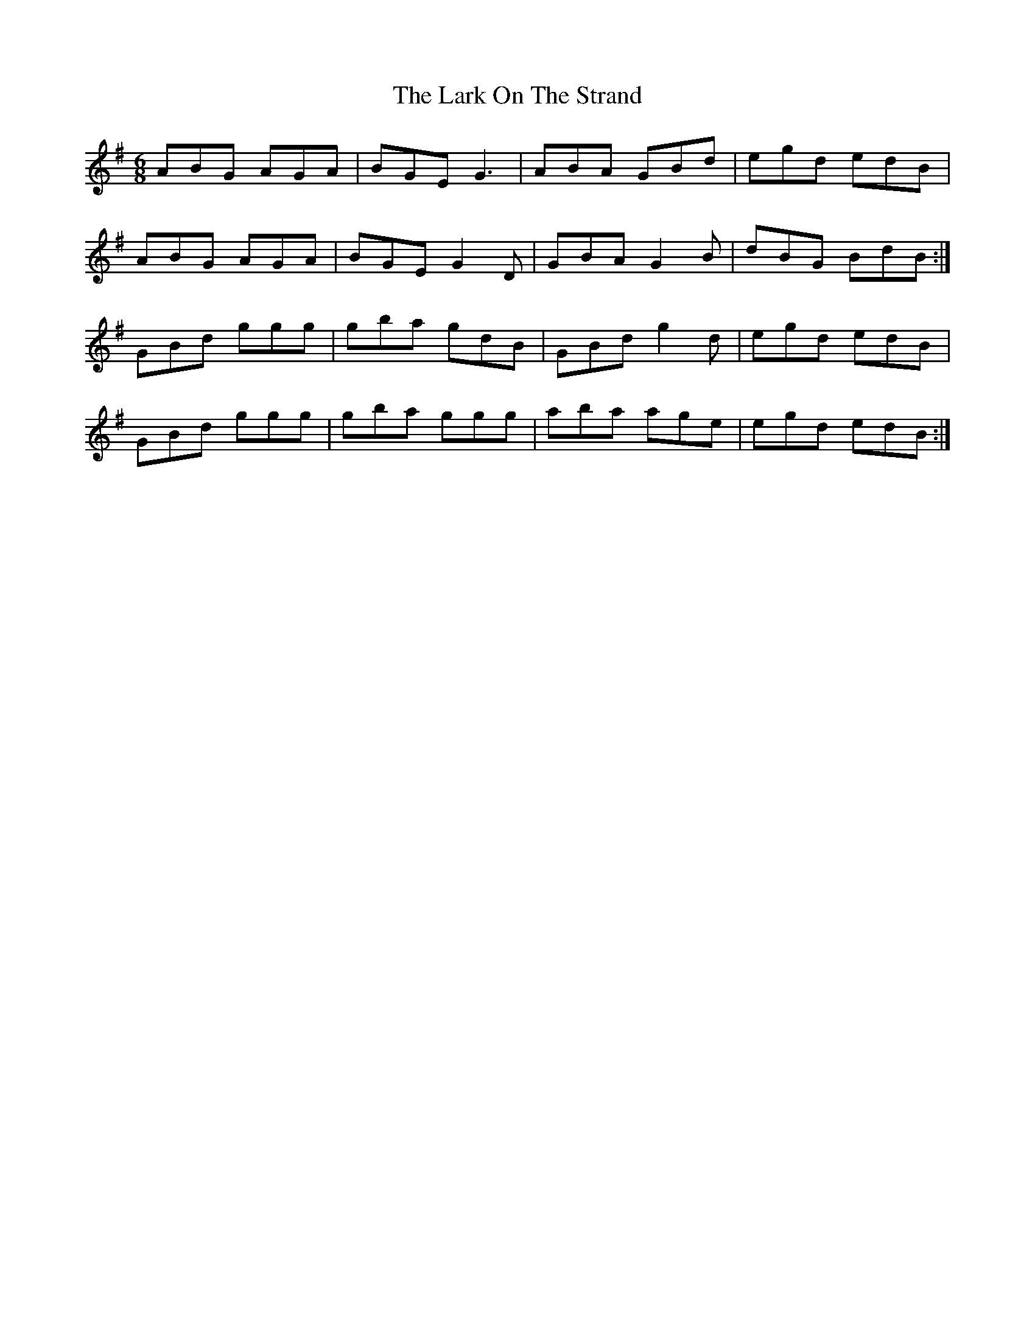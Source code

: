 X: 22875
T: Lark On The Strand, The
R: jig
M: 6/8
K: Gmajor
ABG AGA|BGE G3|ABA GBd|egd edB|
ABG AGA|BGE G2 D|GBA G2B|dBG BdB:|
GBd ggg|gba gdB|GBd g2d|egd edB|
GBd ggg|gba ggg|aba age|egd edB:|

